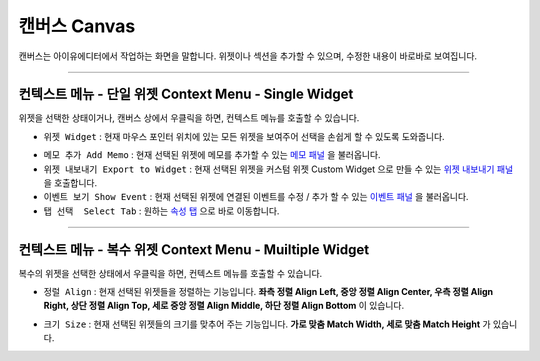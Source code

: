 .. _메모 패널 : ./panel_memo.html
.. _이벤트 패널 : ./panel_event.html
.. _속성 탭 : ./basic_top_toolbar.html#tab-menu
.. _위젯 내보내기 패널 : ./panel_export_widget.html


캔버스 Canvas
===========

.. image:: resource_new/canvas.png

캔버스는 아이유에디터에서 작업하는 화면을 말합니다. 위젯이나 섹션을 추가할 수 있으며, 수정한 내용이 바로바로 보여집니다.

----------


컨텍스트 메뉴 - 단일 위젯 Context Menu - Single Widget
----------------------------------------------


.. image:: resource_new/single_widget_01.png

위젯을 선택한 상태이거나, 캔버스 상에서 우클릭을 하면, 컨텍스트 메뉴를 호출할 수 있습니다.


* ``위젯 Widget`` : 현재 마우스 포인터 위치에 있는 모든 위젯을 보여주어 선택을 손쉽게 할 수 있도록 도와줍니다.

.. image:: resource_new/single_widget_02.png

* ``메모 추가 Add Memo`` : 현재 선택된 위젯에 메모를 추가할 수 있는 `메모 패널`_ 을 불러옵니다.
* ``위젯 내보내기 Export to Widget`` : 현재 선택된 위젯을 커스텀 위젯 Custom Widget 으로 만들 수 있는 `위젯 내보내기 패널`_ 을 호출합니다.
* ``이벤트 보기 Show Event`` : 현재 선택된 위젯에 연결된 이벤트를 수정 / 추가 할 수 있는 `이벤트 패널`_ 을 불러옵니다.
* ``탭 선택  Select Tab`` : 원하는 `속성 탭`_ 으로 바로 이동합니다.



----------


컨텍스트 메뉴 - 복수 위젯 Context Menu - Muiltiple Widget
----------------------------------------------


.. image:: resource_new/multi_widget_01.png

복수의 위젯을 선택한 상태에서 우클릭을 하면, 컨텍스트 메뉴를 호출할 수 있습니다.


* ``정럴 Align`` : 현재 선택된 위젯들을 정렬하는 기능입니다. **좌측 정렬 Align Left, 중앙 정렬 Align Center, 우측 정렬 Align Right, 상단 정렬 Align Top, 세로 중앙 정렬 Align Middle, 하단 정렬 Align Bottom** 이 있습니다.

.. image:: resource_new/multi_widget_02.png

* ``크기 Size`` : 현재 선택된 위젯들의 크기를 맞추어 주는 기능입니다. **가로 맞춤 Match Width, 세로 맞춤 Match Height** 가 있습니다.

.. image:: resource_new/multi_widget_03.png
